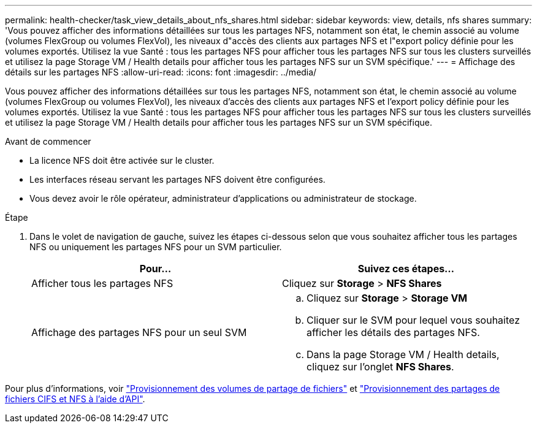 ---
permalink: health-checker/task_view_details_about_nfs_shares.html 
sidebar: sidebar 
keywords: view, details, nfs shares 
summary: 'Vous pouvez afficher des informations détaillées sur tous les partages NFS, notamment son état, le chemin associé au volume (volumes FlexGroup ou volumes FlexVol), les niveaux d"accès des clients aux partages NFS et l"export policy définie pour les volumes exportés. Utilisez la vue Santé : tous les partages NFS pour afficher tous les partages NFS sur tous les clusters surveillés et utilisez la page Storage VM / Health details pour afficher tous les partages NFS sur un SVM spécifique.' 
---
= Affichage des détails sur les partages NFS
:allow-uri-read: 
:icons: font
:imagesdir: ../media/


[role="lead"]
Vous pouvez afficher des informations détaillées sur tous les partages NFS, notamment son état, le chemin associé au volume (volumes FlexGroup ou volumes FlexVol), les niveaux d'accès des clients aux partages NFS et l'export policy définie pour les volumes exportés. Utilisez la vue Santé : tous les partages NFS pour afficher tous les partages NFS sur tous les clusters surveillés et utilisez la page Storage VM / Health details pour afficher tous les partages NFS sur un SVM spécifique.

.Avant de commencer
* La licence NFS doit être activée sur le cluster.
* Les interfaces réseau servant les partages NFS doivent être configurées.
* Vous devez avoir le rôle opérateur, administrateur d'applications ou administrateur de stockage.


.Étape
. Dans le volet de navigation de gauche, suivez les étapes ci-dessous selon que vous souhaitez afficher tous les partages NFS ou uniquement les partages NFS pour un SVM particulier.
+
[cols="2*"]
|===
| Pour... | Suivez ces étapes... 


 a| 
Afficher tous les partages NFS
 a| 
Cliquez sur *Storage* > *NFS Shares*



 a| 
Affichage des partages NFS pour un seul SVM
 a| 
.. Cliquez sur *Storage* > *Storage VM*
.. Cliquer sur le SVM pour lequel vous souhaitez afficher les détails des partages NFS.
.. Dans la page Storage VM / Health details, cliquez sur l'onglet *NFS Shares*.


|===


Pour plus d'informations, voir link:../storage-mgmt/task_provision_fileshares.html["Provisionnement des volumes de partage de fichiers"] et link:../api-automation/concept_provision_file_share.html["Provisionnement des partages de fichiers CIFS et NFS à l'aide d'API"].
